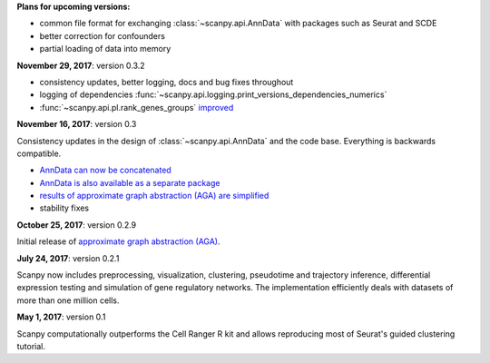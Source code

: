 **Plans for upcoming versions:**

- common file format for exchanging :class:`~scanpy.api.AnnData` with packages such as Seurat and SCDE
- better correction for confounders
- partial loading of data into memory


**November 29, 2017**: version 0.3.2

- consistency updates, better logging, docs and bug fixes throughout
- logging of dependencies :func:`~scanpy.api.logging.print_versions_dependencies_numerics`
- :func:`~scanpy.api.pl.rank_genes_groups` `improved <https://github.com/theislab/scanpy/issues/51>`_


**November 16, 2017**: version 0.3

Consistency updates in the design of :class:`~scanpy.api.AnnData` and the code base. Everything is backwards compatible.

- `AnnData can now be concatenated <https://scanpy.readthedocs.io/en/latest/api/scanpy.api.AnnData.html>`_
- `AnnData is also available as a separate package <https://pypi.python.org/pypi/anndata/>`_
- `results of approximate graph abstraction (AGA) are simplified <https://github.com/theislab/graph_abstraction>`_
- stability fixes


**October 25, 2017**: version 0.2.9

Initial release of `approximate graph abstraction (AGA) <https://github.com/theislab/graph_abstraction>`_.


**July 24, 2017**: version 0.2.1

Scanpy now includes preprocessing, visualization, clustering, pseudotime and trajectory inference, differential expression testing and simulation of gene regulatory networks. The implementation efficiently deals with datasets of more than one million cells.


**May 1, 2017**: version 0.1

Scanpy computationally outperforms the Cell Ranger R kit and allows reproducing most of Seurat's guided clustering tutorial.
